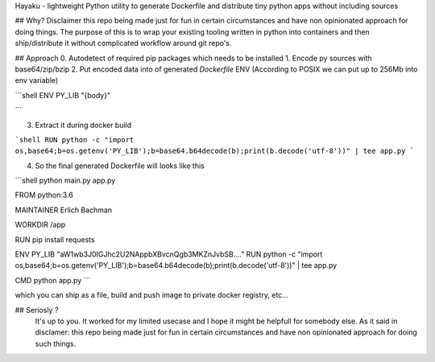 

Hayaku - lightweight Python utility to generate Dockerfile and distribute tiny python apps without including sources


## Why?
Disclaimer this repo being made just for fun in certain circumstances and have non opinionated approach for doing things.
The purpose of this is to wrap your existing tooling written in python into containers and then ship/distribute it without complicated
workflow around git repo's.


## Approach
0. Autodetect of required pip packages which needs to be installed
1. Encode py sources with base64/zip/bzip
2. Put encoded data into of generated `Dockerfile` ENV (According to POSIX we can put up to 256Mb into env variable)

```shell
ENV PY_LIB "{body}"

```

3. Extract it during docker build

```shell
RUN python -c "import os,base64;b=os.getenv('PY_LIB');b=base64.b64decode(b);print(b.decode('utf-8'))" | tee app.py
```

4. So the final generated Dockerfile will looks like this

```shell
python main.py app.py

FROM python:3.6

MAINTAINER Erlich Bachman

WORKDIR /app

RUN pip install requests

ENV PY_LIB "aW1wb3J0IGJhc2U2NAppbXBvcnQgb3MKZnJvbSB...."
RUN python -c "import os,base64;b=os.getenv('PY_LIB');b=base64.b64decode(b);print(b.decode('utf-8'))" | tee app.py

CMD python app.py
```

which you can ship as a file, build and push image to private docker registry, etc...

## Seriosly ?
 It's up to you. It worked for my limited usecase and I hope it might be helpfull for somebody else. As it said in disclamer: this repo being made just for fun in certain circumstances and have non opinionated approach for doing such things.


